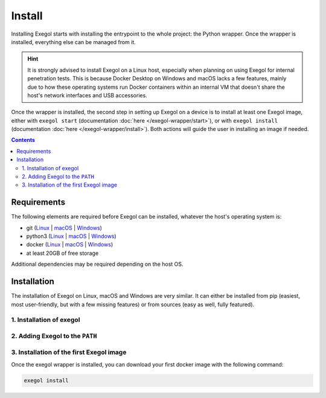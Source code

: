 =======
Install
=======

Installing Exegol starts with installing the entrypoint to the whole project: the Python wrapper. Once the wrapper is installed, everything else can be managed from it.

.. hint::

   It is strongly advised to install Exegol on a Linux host, especially when planning on using Exegol for internal penetration tests. This is because Docker Desktop on Windows and macOS lacks a few features, mainly due to how these operating systems run Docker containers within an internal VM that doesn't share the host's network interfaces and USB accessories.

Once the wrapper is installed, the second step in setting up Exegol on a device is to install at least one Exegol image, either with ``exegol start`` (documentation
:doc:`here </exegol-wrapper/start>`), or with ``exegol install`` (documentation
:doc:`here </exegol-wrapper/install>`). Both actions will guide the user in installing an image if needed.

.. contents::

.. _install_requirements:

Requirements
============

The following elements are required before Exegol can be installed, whatever the host's operating system is:

* git (`Linux <https://github.com/git-guides/install-git#install-git-on-linux>`__ | `macOS <https://github.com/git-guides/install-git#install-git-on-mac>`__ | `Windows <https://github.com/git-guides/install-git#install-git-on-windows>`__)
* python3 (`Linux <https://docs.python.org/3/using/unix.html#on-linux>`__ | `macOS <https://www.python.org/downloads/macos/>`__ | `Windows <https://www.python.org/downloads/windows/>`__)
* docker (`Linux <https://docs.docker.com/engine/install/debian/>`__ | `macOS <https://docs.docker.com/desktop/install/mac-install/>`__ | `Windows <https://docs.docker.com/desktop/install/windows-install/>`__)
* at least 20GB of free storage

Additional dependencies may be required depending on the host OS.

..  tabs::

    ..  tab:: Linux

        No additional dependencies for Linux environments.

        .. tip::

           From Linux systems, Docker can be installed quickly and easily with the following command-line:

           .. code-block:: bash

              curl -fsSL "https://get.docker.com/" -o get-docker.sh
              sh get-docker.sh

        .. warning::

           To run exegol from the user environment without ``sudo``, the user must have privileged rights equivalent to root.
           To grant yourself these rights, you can use the following command

           .. code-block:: bash

              # add the sudo group to the user
              sudo usermod -aG docker $(id -u -n)

              # "reload" the user groups
              newgrp

           For more information, official Docker documentation shows `how to manage docker as a non root user <https://docs.docker.com/engine/install/linux-postinstall/#manage-docker-as-a-non-root-userm>`_.

    ..  tab:: macOS

        To support graphical applications (:ref:`display sharing functionality <feature_display_sharing>`, e.g. Bloodhound, Wireshark, Burp, etc.), additional dependencies and configuration are required:

        * `XQuartz <https://www.xquartz.org/>`__ must be installed
        * The XQuartz config ``Allow connections from network clients`` must be set to true
        * Docker Desktop must be configured with default File Sharing (see screenshot below)

        .. figure:: /assets/install/macOS_xquartz_config.png
            :align: center
            :alt: macOS XQuartz configuration requirement

            macOS XQuartz configuration requirement

        .. figure:: /assets/install/macOS_resources_req.png
            :align: center
            :alt: macOS Docker Desktop resources requirement

            macOS Docker Desktop resources requirement

    ..  group-tab:: Windows

        To support graphical applications (:ref:`display sharing functionality <feature_display_sharing>`, e.g. Bloodhound, Wireshark, Burp, etc.), additional dependencies and configuration are required:

        * Windows **11** is needed
        * Docker must run on **WSL2** engine (`how to <https://learn.microsoft.com/en-us/windows/wsl/install>`_)
        * `WSLg <https://github.com/microsoft/wslg#installing-wslg>`_ must be installed
        * at least one WSL distribution must be **installed** as well (e.g. Debian), with **Docker integration** enabled

.. _exegol_install:

Installation
============

The installation of Exegol on Linux, macOS and Windows are very similar. It can either be installed from pip (easiest, most user-friendly, but with a few missing features) or from sources (easy as well, fully featured).


1. Installation of exegol
-------------------------

..  tabs::

    ..  group-tab:: Installing with pip

        Exegol's wrapper can be installed from pip.
        While this is the easiest and most user-friendly technique, for more advanced users it is advised to install from sources, as it allows to switch from release to dev branches easily and the auto-update feature is supported.

        .. code-block:: bash

           python3 -m pip install exegol


    ..  group-tab:: Installing from sources

        Exegol's wrapper can also be installed from sources (with Git). The wrapper then knows how to self-update, and switching from release and development branches is possible and very easy.

        .. code-block:: bash

           git clone "https://github.com/ThePorgs/Exegol"
           python3 -m pip install --user --requirement "Exegol/requirements.txt"


2. Adding Exegol to the ``PATH``
--------------------------------

..  tabs::

    ..  group-tab:: Installing with pip

        If your pip installation is correct and functional, you have nothing more to do and you can already use the command ``exegol``.

        If not, remember that pip installs binaries in a **dedicated** local folder, which then **must** be in the ``PATH`` environment variable.
        Try to fix your pip installation: `Linux <https://stackoverflow.com/a/62823029>`__ | `MacOS <https://stackoverflow.com/a/43368894>`__ | `Windows <https://builtin.com/software-engineering-perspectives/pip-command-not-found>`__


    ..  group-tab:: Installing from sources

        ..  tabs::
            .. tab:: Linux & MacOS

                Once this is taken care of, the exegol wrapper can then be added to the ``PATH`` with a symlink for direct access. This allows to call exegol from wherever, instead of to use the absolute path. Exegol can then be used with ``exegol <action>`` instead of ``python3 /path/to/Exegol/exegol.py <action>``.

                .. code-block:: bash

                   sudo ln -s "$(pwd)/exegol.py" "/usr/local/bin/exegol"

            ..  group-tab:: Windows

                Once this is taken care of, the exegol wrapper can then can be added as a PowerShell command alias and saved for persistence
                in ``$HOME\PowershellAliasesExport.txt``
                then loaded from ``$PROFILE`` script at PowerShell startup. Exegol can then be used with ``exegol <action>`` instead of ``python3 /path/to/Exegol/exegol.py <action>``.

                To create the alias file correctly, open a powershell and place yourself in the folder where exegol is located (applicable only for `from source` installations) and run the following commands:

                .. code-block:: powershell

                   $AliasFile = "$HOME\PowershellAliasesExport.txt"
                   Set-Alias -Name exegol -Value "$(pwd)\exegol.py"
                   Get-Alias -Name "exegol" | Export-Alias -Path $AliasFile
                   echo "Import-Alias '$AliasFile'" >> $PROFILE

                .. warning::

                   To automatically load aliases from the ``.ps1`` file, PowerShell's ``Get-ExecutionPolicy`` must be set to ``RemoteSigned``.

                   If the configuration is not correct it can be configured as **administrator** with the following command:

                   .. code-block:: powershell

                      Set-ExecutionPolicy -ExecutionPolicy RemoteSigned

                .. tip::
                    If you have installed Python3 manually and Windows opens the **Microsoft store** on the python page as soon as you type ``python3.exe``, try this:

                    It is possible to disable this behavior in the Windows settings: ``Apps > Apps & features > App execution aliases`` and disable aliases for ``python.exe`` and ``python3.exe``.

3. Installation of the first Exegol image
-----------------------------------------

Once the exegol wrapper is installed, you can download your first docker image with the following command:

.. code-block:: bash

   exegol install


